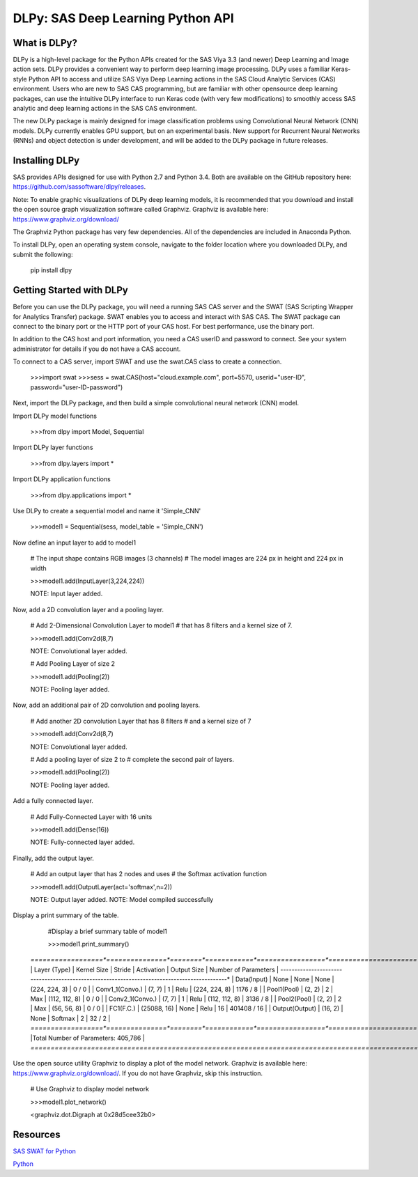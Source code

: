**********************************
DLPy: SAS Deep Learning Python API
**********************************

What is DLPy?
=============
DLPy is a high-level package for the Python APIs created for the SAS Viya 3.3 (and newer) Deep Learning and Image action sets. DLPy provides a convenient way to perform deep learning image processing. DLPy uses a familiar Keras-style Python API to access and utilize SAS Viya Deep Learning actions in the SAS Cloud Analytic
Services (CAS) environment. Users who are new to SAS CAS programming, but are familiar with other opensource
deep learning packages, can use the intuitive DLPy interface to run Keras code (with very few
modifications) to smoothly access SAS analytic and deep learning actions in the SAS CAS environment.

The new DLPy package is mainly designed for image classification problems using Convolutional Neural
Network (CNN) models. DLPy currently enables GPU support, but on an experimental basis. New support for
Recurrent Neural Networks (RNNs) and object detection is under development, and will be added to the DLPy
package in future releases.


Installing DLPy
===============
SAS provides APIs designed for use with Python 2.7 and Python 3.4. Both are available on the GitHub repository here: https://github.com/sassoftware/dlpy/releases.

Note: To enable graphic visualizations of DLPy deep learning models, it is recommended that you download and install the open source graph visualization software called Graphviz. Graphviz is available here: https://www.graphviz.org/download/

The Graphviz Python package has very few dependencies. All of the dependencies are included in Anaconda Python.

To install DLPy, open an operating system console, navigate to the folder location where you downloaded DLPy, and submit the following:

    pip install dlpy


Getting Started with DLPy
=========================
Before you can use the DLPy package, you will need a running SAS CAS server and the SWAT (SAS Scripting Wrapper for Analytics Transfer) package. SWAT enables you to access and interact with SAS CAS. The SWAT package can connect to the binary port or the HTTP port of your CAS host. For best performance, use the binary port.

In addition to the CAS host and port information, you need a CAS userID and password to connect. See your system administrator for details if you do not have a CAS account.

To connect to a CAS server, import SWAT and use the swat.CAS class to create a connection.

	>>>import swat 	
	>>>sess = swat.CAS(host="cloud.example.com", port=5570, userid="user-ID", password="user-ID-password")
	
Next, import the DLPy package, and then build a simple convolutional neural network (CNN) model.

Import DLPy model functions
	
	>>>from dlpy import Model, Sequential

Import DLPy layer functions
	
	>>>from dlpy.layers import *

Import DLPy application functions
	
	>>>from dlpy.applications import *
	
Use DLPy to create a sequential model and name it 'Simple_CNN' 
	
	>>>model1 = Sequential(sess, model_table = 'Simple_CNN')
	
Now define an input layer to add to model1
	
	# The input shape contains RGB images (3 channels)	
	# The model images are 224 px in height and 224 px in width
	
	>>>model1.add(InputLayer(3,224,224))
	
	NOTE: Input layer added.
	
Now, add a 2D convolution layer and a pooling layer.

	# Add 2-Dimensional Convolution Layer to model1
	# that has 8 filters and a kernel size of 7. 
	
	>>>model1.add(Conv2d(8,7)
	
	NOTE: Convolutional layer added.
	
	# Add Pooling Layer of size 2
	
	>>>model1.add(Pooling(2))
	
	NOTE: Pooling layer added.
	
Now, add an additional pair of 2D convolution and pooling layers.

	# Add another 2D convolution Layer that has 8 filters	
	# and a kernel size of 7 
	
	>>>model1.add(Conv2d(8,7)
	 
	NOTE: Convolutional layer added.
	
	# Add a pooling layer of size 2 to # complete the second pair of layers. 
	
	>>>model1.add(Pooling(2))
	
	NOTE: Pooling layer added.
	
Add a fully connected layer.

	# Add Fully-Connected Layer with 16 units
	
	>>>model1.add(Dense(16))
	
	NOTE: Fully-connected layer added.
	
Finally, add the output layer.

	# Add an output layer that has 2 nodes and uses	
	# the Softmax activation function 
	
	>>>model1.add(OutputLayer(act='softmax',n=2))
	
	NOTE: Output layer added.	
	NOTE: Model compiled successfully 
	
Display a print summary of the table.

	#Display a brief summary table of model1
	
	>>>model1.print_summary()
	
    *==================*===============*========*============*=================*======================*    
    |   Layer (Type)   |  Kernel Size  | Stride | Activation |   Output Size   | Number of Parameters |    
    *------------------*---------------*--------*------------*-----------------*----------------------*
    | Data(Input)      |     None      |  None  |    None    |  (224, 224, 3)  |        0 / 0         |    
    | Conv1_1(Convo.)  |    (7, 7)     |   1    |    Relu    |  (224, 224, 8)  |       1176 / 8       |    
    | Pool1(Pool)      |    (2, 2)     |   2    |    Max     |  (112, 112, 8)  |        0 / 0         |    
    | Conv2_1(Convo.)  |    (7, 7)     |   1    |    Relu    |  (112, 112, 8)  |       3136 / 8       |    
    | Pool2(Pool)      |    (2, 2)     |   2    |    Max     |   (56, 56, 8)   |        0 / 0         |    
    | FC1(F.C.)        |  (25088, 16)  |  None  |    Relu    |       16        |     401408 / 16      |    
    | Output(Output)   |    (16, 2)    |  None  |  Softmax   |        2        |        32 / 2        |    
    *==================*===============*========*============*=================*======================*    
    |Total Number of Parameters: 405,786                                                              |    
    *=================================================================================================*
	
Use the open source utility Graphviz to display a plot of the model network. Graphviz is available here: https://www.graphviz.org/download/. 
If you do not have Graphviz, skip this instruction.

	# Use Graphviz to display model network
	
	>>>model1.plot_network()
	
	<graphviz.dot.Digraph at 0x28d5cee32b0>



	
Resources
=========

`SAS SWAT for Python <http://github.com/sassoftware/python-swat/>`_

`Python <http://www.python.org/>`_
